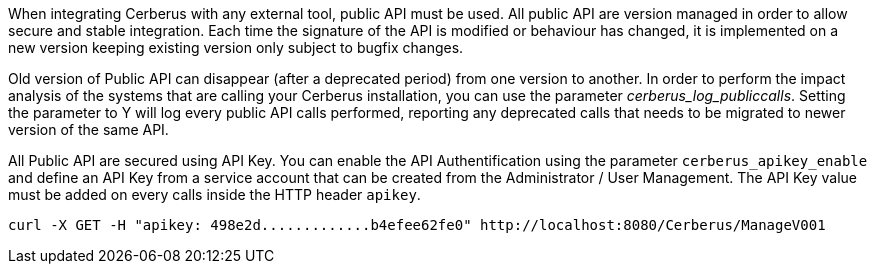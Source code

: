 When integrating Cerberus with any external tool, public API must be used.
All public API are version managed in order to allow secure and stable integration.
Each time the signature of the API is modified or behaviour has changed, it is implemented on a new version keeping existing version only subject to bugfix changes.

Old version of Public API can disappear (after a deprecated period) from one version to another.
In order to perform the impact analysis of the systems that are calling your Cerberus installation, you can use the parameter _cerberus_log_publiccalls_.
Setting the parameter to Y will log every public API calls performed, reporting any deprecated calls that needs to be migrated to newer version of the same API.

All Public API are secured using API Key.
You can enable the API Authentification using the parameter `cerberus_apikey_enable` and define an API Key from a service account that can be created from the Administrator / User Management.
The API Key value must be added on every calls inside the HTTP header `apikey`.
[source,]
----
curl -X GET -H "apikey: 498e2d.............b4efee62fe0" http://localhost:8080/Cerberus/ManageV001
----

